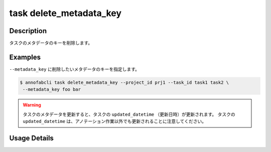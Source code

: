 =================================
task delete_metadata_key
=================================

Description
=================================
タスクのメタデータのキーを削除します。


Examples
=================================


``--metadata_key`` に削除したいメタデータのキーを指定します。


.. code-block::

    $ annofabcli task delete_metadata_key --project_id prj1 --task_id task1 task2 \
     --metadata_key foo bar



.. warning::

    タスクのメタデータを更新すると、タスクの ``updated_datetime`` （更新日時）が更新されます。
    タスクの ``updated_datetime`` は、アノテーション作業以外でも更新されることに注意してください。
    



Usage Details
=================================

.. argparse::
   :ref: annofabcli.task.delete_metadata_key_of_task.add_parser
   :prog: annofabcli task delete_metadata_key
   :nosubcommands:
   :nodefaultconst:
